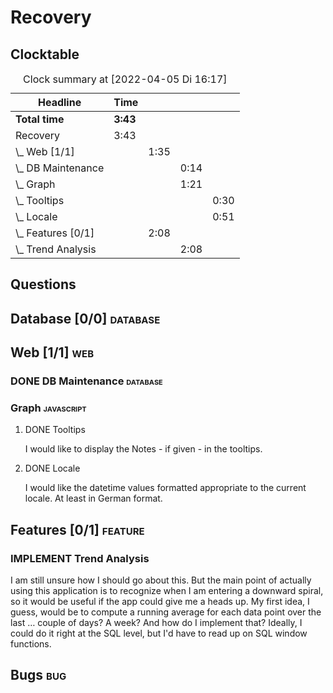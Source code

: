 # -*- mode: org; fill-column: 78; coding: utf-8; -*-
# Time-stamp: <2022-04-05 16:24:15 krylon>
#
#+TAGS: optimize(o) refactor(r) bug(b) feature(f) architecture(a)
#+TAGS: web(w) database(d) javascript(j)
#+TODO: TODO(t) IMPLEMENT(i) TEST(e) RESEARCH(r) | DONE(d)
#+TODO: MEDITATE(m) PLANNING(p) REFINE(n) | FAILED(f) CANCELLED(c) SUSPENDED(s)
#+PRIORITIES: A G D

* Recovery

** Clocktable
   #+BEGIN: clocktable :scope file :maxlevel 20
   #+CAPTION: Clock summary at [2022-04-05 Di 16:17]
   | Headline             | Time   |      |      |      |
   |----------------------+--------+------+------+------|
   | *Total time*         | *3:43* |      |      |      |
   |----------------------+--------+------+------+------|
   | Recovery             | 3:43   |      |      |      |
   | \_  Web [1/1]        |        | 1:35 |      |      |
   | \_    DB Maintenance |        |      | 0:14 |      |
   | \_    Graph          |        |      | 1:21 |      |
   | \_      Tooltips     |        |      |      | 0:30 |
   | \_      Locale       |        |      |      | 0:51 |
   | \_  Features [0/1]   |        | 2:08 |      |      |
   | \_    Trend Analysis |        |      | 2:08 |      |
   #+END:
** Questions
** Database [0/0]                                                    :database:
** Web [1/1]                                                            :web:
*** DONE DB Maintenance                                            :database:
    CLOSED: [2022-04-04 Mo 08:28]
    :LOGBOOK:
    CLOCK: [2022-04-04 Mo 08:14]--[2022-04-04 Mo 08:28] =>  0:14
    :END:
*** Graph                                                        :javascript:
**** DONE Tooltips
     CLOSED: [2022-04-03 So 11:57]
     :LOGBOOK:
     CLOCK: [2022-04-04 Mo 08:54]--[2022-04-04 Mo 09:00] =>  0:06
     CLOCK: [2022-04-03 So 11:33]--[2022-04-03 So 11:57] =>  0:24
     :END:
     I would like to display the Notes - if given - in the tooltips.
**** DONE Locale
     CLOSED: [2022-04-04 Mo 09:00]
     :LOGBOOK:
     CLOCK: [2022-04-03 So 13:35]--[2022-04-03 So 14:26] =>  0:51
     :END:
     I would like the datetime values formatted appropriate to the current
     locale. At least in German format.
** Features [0/1]                                                   :feature:
*** IMPLEMENT Trend Analysis
    :LOGBOOK:
    CLOCK: [2022-04-05 Di 15:00]--[2022-04-05 Di 16:17] =>  1:17
    CLOCK: [2022-04-05 Di 12:40]--[2022-04-05 Di 12:50] =>  0:10
    CLOCK: [2022-04-05 Di 10:05]--[2022-04-05 Di 10:46] =>  0:41
    :END:
    I am still unsure how I should go about this. But the main point of
    actually using this application is to recognize when I am entering a
    downward spiral, so it would be useful if the app could give me a heads
    up.
    My first idea, I guess, would be to compute a running average for each
    data point over the last ... couple of days? A week?
    And how do I implement that? Ideally, I could do it right at the SQL
    level, but I'd have to read up on SQL window functions.
** Bugs                                                                 :bug:
